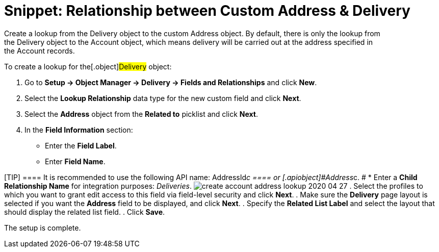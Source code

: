 = Snippet: Relationship between Custom Address &amp; Delivery

Create a lookup from the [.object]#Delivery# object to the
custom [.object]#Address# object. By default, there is only the
lookup from the [.object]#Delivery# object to
the [.object]#Account# object, which means delivery will be
carried out at the address specified in
the [.object]#Account# records.



To create a lookup for the[.object]#Delivery# object:

. Go to *Setup → Object Manager → Delivery → Fields and Relationships*
and click *New*.
. Select the *Lookup Relationship* data type for the new custom field
and click *Next*.
. Select the *Address* object from the *Related to* picklist and click
*Next*.
. In the *Field Information* section:
* Enter the *Field Label*.
* Enter *Field Name*.

[TIP] ==== It is recommended to use the following API name:
[.apiobject]#AddressId__c ==== or
[.apiobject]#Address__c#. #
*  Enter a *Child Relationship Name* for integration purposes:
_Deliveries_.
image:create-account-address-lookup-2020-04-27.png[]
. Select the profiles to which you want to grant edit access to this
field via field-level security and click *Next*.
. Make sure the *Delivery* page layout is selected if you want the
*Address* field to be displayed, and click *Next*.
. Specify the *Related List Label* and select the layout that should
display the related list field.
. Click *Save*.

The setup is complete.
